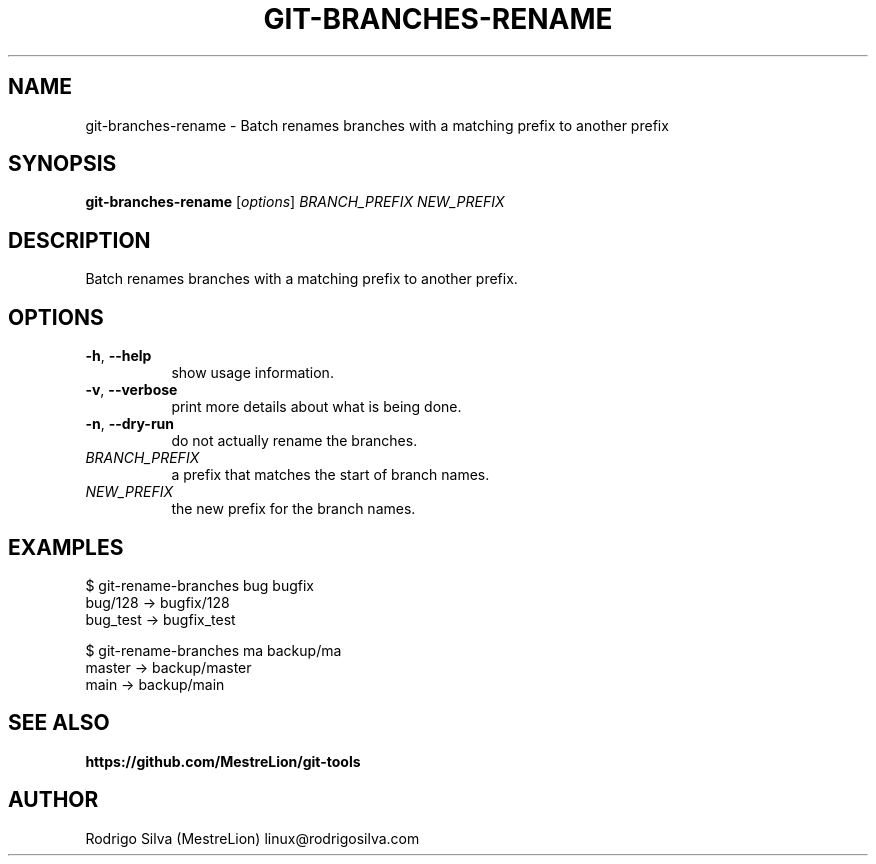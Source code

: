.TH GIT-BRANCHES-RENAME 1 2016-01-31
.\" For nroff, turn off justification.  Always turn off hyphenation; it makes
.\" way too many mistakes in technical documents.
.if n .ad l
.nh
.SH NAME
git-branches-rename \-
Batch renames branches with a matching prefix to another prefix
.SH SYNOPSIS
.B git-branches-rename
.RI [ options ]
.I BRANCH_PREFIX NEW_PREFIX
.SH DESCRIPTION
Batch renames branches with a matching prefix to another prefix.
.SH OPTIONS
.TP 8
.BR \-h , \ \-\-help
show usage information.
.TP 8
.BR \-v , \ \-\-verbose
print more details about what is being done.
.TP 8
.BR \-n , \ \-\-dry-run
do not actually rename the branches.
.TP 8
.I BRANCH_PREFIX
a prefix that matches the start of branch names.
.TP 8
.I NEW_PREFIX
the new prefix for the branch names.
.SH EXAMPLES
.nf
$ git-rename-branches bug bugfix
bug/128  -> bugfix/128
bug_test -> bugfix_test

$ git-rename-branches ma backup/ma
master -> backup/master
main   -> backup/main
.fi
.SH SEE ALSO
.B https://github.com/MestreLion/git-tools
.SH AUTHOR
Rodrigo Silva (MestreLion) linux@rodrigosilva.com
